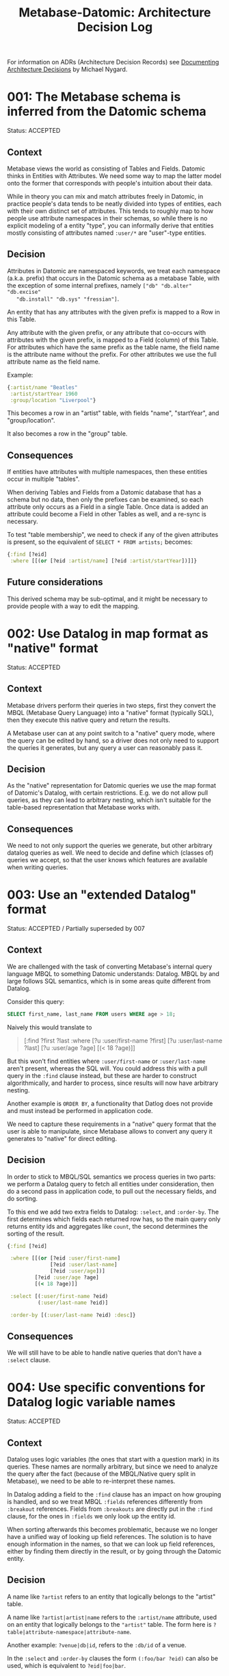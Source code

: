 #+TITLE: Metabase-Datomic: Architecture Decision Log

For information on ADRs (Architecture Decision Records) see [[http://thinkrelevance.com/blog/2011/11/15/documenting-architecture-decisions][Documenting
Architecture Decisions]] by Michael Nygard.

* 001: The Metabase schema is inferred from the Datomic schema

  Status: ACCEPTED

** Context

   Metabase views the world as consisting of Tables and Fields. Datomic thinks
   in Entities with Attributes. We need some way to map the latter model onto
   the former that corresponds with people's intuition about their data.

   While in theory you can mix and match attributes freely in Datomic, in
   practice people's data tends to be neatly divided into types of entities,
   each with their own distinct set of attributes. This tends to roughly map to
   how people use attribute namespaces in their schemas, so while there is no
   explicit modeling of a entity "type", you can informally derive that entities
   mostly consisting of attributes named ~:user/*~ are "user"-type entities.

** Decision

   Attributes in Datomic are namespaced keywords, we treat each namespace
   (a.k.a. prefix) that occurs in the Datomic schema as a metabase Table, with
   the exception of some internal prefixes, namely ~["db" "db.alter" "db.excise"
   "db.install" "db.sys" "fressian"]~.

   An entity that has any attributes with the given prefix is mapped to a Row in
   this Table.

   Any attribute with the given prefix, or any attribute that co-occurs with
   attributes with the given prefix, is mapped to a Field (column) of this
   Table. For attributes which have the same prefix as the table name, the field
   name is the attribute name without the prefix. For other attributes we use
   the full attribute name as the field name.

   Example:

   #+begin_src clojure
     {:artist/name "Beatles"
      :artist/startYear 1960
      :group/location "Liverpool"}
   #+end_src

   This becomes a row in an "artist" table, with fields "name", "startYear", and "group/location".

   It also becomes a row in the "group" table.

** Consequences

   If entities have attributes with multiple namespaces, then these entities
   occur in multiple "tables".

   When deriving Tables and Fields from a Datomic database that has a schema but
   no data, then only the prefixes can be examined, so each attribute only
   occurs as a Field in a single Table. Once data is added an attribute could
   become a Field in other Tables as well, and a re-sync is necessary.

   To test "table membership", we need to check if any of the given attributes
   is present, so the equivalent of ~SELECT * FROM artists;~ becomes:

   #+begin_src clojure
   {:find [?eid]
    :where [[(or [?eid :artist/name] [?eid :artist/startYear])]]}
   #+end_src

** Future considerations

   This derived schema may be sub-optimal, and it might be necessary to provide
   people with a way to edit the mapping.

* 002: Use Datalog in map format as "native" format

  Status: ACCEPTED

** Context

   Metabase drivers perform their queries in two steps, first they convert the
   MBQL (Metabase Query Language) into a "native" format (typically SQL), then
   they execute this native query and return the results.

   A Metabase user can at any point switch to a "native" query mode, where the
   query can be edited by hand, so a driver does not only need to support the
   queries it generates, but any query a user can reasonably pass it.

** Decision

   As the "native" representation for Datomic queries we use the map format of
   Datomic's Datalog, with certain restrictions. E.g. we do not allow pull
   queries, as they can lead to arbitrary nesting, which isn't suitable for the
   table-based representation that Metabase works with.

** Consequences

   We need to not only support the queries we generate, but other arbitrary
   datalog queries as well. We need to decide and define which (classes of)
   queries we accept, so that the user knows which features are available when
   writing queries.

* 003: Use an "extended Datalog" format

  Status: ACCEPTED / Partially superseded by 007

** Context
  We are challenged with the task of converting Metabase's internal query
  language MBQL to something Datomic understands: Datalog. MBQL by and large
  follows SQL semantics, which is in some areas quite different from Datalog.

  Consider this query:

  #+begin_src sql
  SELECT first_name, last_name FROM users WHERE age > 18;
  #+end_src

  Naively this would translate to

  #+begin_quote clojure
  [:find ?first ?last
   :where [?u :user/first-name ?first]
          [?u :user/last-name ?last]
          [?u :user/age ?age]
          [(< 18 ?age)]]
  #+end_quote

  But this won't find entities where ~:user/first-name~ or ~:user/last-name~
  aren't present, whereas the SQL will. You could address this with a pull query
  in the ~:find~ clause instead, but these are harder to construct
  algorithmically, and harder to process, since results will now have arbitrary
  nesting.

  Another example is ~ORDER BY~, a functionality that Datlog does not provide
  and must instead be performed in application code.

  We need to capture these requirements in a "native" query format that the user
  is able to manipulate, since Metabase allows to convert any query it generates
  to "native" for direct editing.

** Decision

  In order to stick to MBQL/SQL semantics we process queries in two parts: we
  perform a Datalog query to fetch all entities under consideration, then do a
  second pass in application code, to pull out the necessary fields, and do
  sorting.

  To this end we add two extra fields to Datalog: ~:select~, and ~:order-by~.
  The first determines which fields each returned row has, so the main query
  only returns entity ids and aggregates like ~count~, the second determines the
  sorting of the result.

  #+begin_src clojure
    {:find [?eid]

     :where [[(or [?eid :user/first-name]
                  [?eid :user/last-name]
                  [?eid :user/age])]
             [?eid :user/age ?age]
             [(< 18 ?age)]]

     :select [(:user/first-name ?eid)
              (:user/last-name ?eid)]

     :order-by [(:user/last-name ?eid) :desc]}
  #+end_src

** Consequences

   We will still have to be able to handle native queries that don't have a
   ~:select~ clause.

* 004: Use specific conventions for Datalog logic variable names

  Status: ACCEPTED

** Context

   Datalog uses logic variables (the ones that start with a question mark) in
   its queries. These names are normally arbitrary, but since we need to analyze
   the query after the fact (because of the MBQL/Native query split in
   Metabase), we need to be able to re-interpret these names.

   In Datalog adding a field to the ~:find~ clause has an impact on how grouping
   is handled, and so we treat MBQL ~:fields~ references differently from
   ~:breakout~ references. Fields from ~:breakouts~ are directly put in the
   ~:find~ clause, for the ones in ~:fields~ we only look up the entity id.

   When sorting afterwards this becomes problematic, because we no longer have a
   unified way of looking up field references. The solution is to have enough
   information in the names, so that we can look up field references, either by
   finding them directly in the result, or by going through the Datomic entity.

** Decision

   A name like ~?artist~ refers to an entity that logically belongs to the
   "artist" table.

   A name like ~?artist|artist|name~ refers to the ~:artist/name~ attribute,
   used on an entity that logically belongs to the ~"artist"~ table. The form
   here is ~?table|attribute-namespace|attribute-name~.

   Another example: ~?venue|db|id~, refers to the ~:db/id~ of a venue.

   In the ~:select~ and ~:order-by~ clauses the form ~(:foo/bar ?eid)~ can also
   be used, which is equivalent to ~?eid|foo|bar~.

** Consequences

   We'll have to see how this continues to behave when foreign keys and other
   constructs are added to the mix, but so far this handles the use cases of
   sorting with both ~:fields~ and ~:breakouts~ based queries, and it seems a
   more future proof approach in general.

* 005: Mimic SQL left outer join when dealing with foreign keys
  Status: ACCEPTED

** Context

   References in Datomic are similar to foreign keys in RDBMS systems, but
   datomic supports many-to-many references (~:db.cardinality/many~), whereas
   SQL requires a JOIN table to model the same thing.

   This means that values in a result row can actually be sets, something
   Metabase is not able to handle well.

** Decision

   Expand ~cardinality/many~ to its cartesian product, in other words for every
   referenced entity we emit a new "row" in the result set.

   If the result set is empty then we emit a single row, with the referenced
   field being ~nil~, this mimics the behavior of an SQL left (outer) join.

** Consequences

   This decision impacts post-processing, as we need to loop over all result
   rows to expand sets. It also impacts sorting, as we can only really sort
   after expansion.

* 006: If referenced entities have a ~:db/ident~, then display that instead of the ~:db/id~
  Status: ACCEPTED

** Context

   In Datomic any entity can have a ~:db/ident~, a symbolic identifier that can
   be used interchangably with its ~:db/id~.

   In practice this is mainly used for attributes (part of the database schema),
   and for "enums" or categories. E.g. gender, currency, country, etc.

   In these cases showing the symbolic identifier to the user is preferable, as
   it carries much more information. Compare:

   ~["Jonh" "Doe" 19483895]~

   vs

   ~["Jonh" "Doe" :gender/male]~

** Decision

   If a referenced entity has a ~:db/ident~, then return that (as a string),
   rather than the ~:db/id~. This way enum-type fields are always shown with
   their symbolic identifier rather than their numeric ~:db/id~.

** Consequences

   This is mainly a post-processing concern. For fields that are looked via the
   entity API (i.e. breakout) this is straightforward, for other cases we do
   some schema introspection to see if we're dealing with a ~:db/id~, and then
   check if we have a ~:db/ident~ for the given entity.

   When we return these values as foreign key values, then Metabase will also
   hand them back to us when constructing filter clauses, so we need to convert
   them back to keywords so Datomic recognizes them as idents.

* 007: Use ~get-else~ to bind fields, to mimic ~nil~ semantics

  Status: ACCEPTED

** Context

   Datomic does not have ~nil~ values for attributes, either an attribute is
   present on an entity or it is not, but it can not be present with a value of
   ~nil~. Metabase and MBQL are modeled on RDBMS/SQL semantics, where fields can
   be ~NULL~. We want to mimic this by treating missing attributes as if they
   are attributes with ~nil~ values.

   A datalog ~:where~ form like ~[?venue :venue/name ?venue|name]~ does two
   things, it *binds* the ~?venue~ and ~?venue|name~ logical variables (lvars),
   and it filters the result set (unification). This means that entities where
   the ~:venue/name~ is absent (conceptually ~nil~), these entities will not
   show up in the result.

   We partially worked around this in 003 by avoiding using binding forms to
   pull out attribute values, and instead adopted a two step process where we
   first query for entity ids only, then use the entity API to pull out the
   necessary attributes.

   This turned out to be less than ideal, because it made it hard to implement
   filtering operations correctly.

** Decision

   Instead we *do* bind attribute values to lvars, but we use ~get-else~ and
   ~nil~ placeholder value to deal with missing attributes.

   #+begin_src clojure
     [:where
      [(get-else $ ?venue :venue/name ::nil) ?venue/name]]
   #+end_src

   This way we get the binding inside the query, and can implement filtering
   operations inside the query based on those values. It also means ~:fields~
   and ~:breakout~ based queries differ less than before, and so share more
   code and logic.

   For reference attributes with :cardinality/many ~get-else~ is not supported,
   in these cases we fall back to emulating ~get-else~ with an ~or-join~.

   In this case using a special keyword as a placeholder does not work, Datomic
   expects the lvar to be bound to an integer (a possible ~:db/id~), so instead
   of ~::nil~ as a placeholder, we use ~Long/MIN_VALUE~.

   #+begin_src clojure
   (or-join [?ledger ?ledger|ledger|tax-entries]
            [?ledger :ledger/tax-entries ?ledger|ledger|tax-entries]
            (and [?ledger]
                 [(ground Long/MIN_VALUE) ?ledger|ledger|tax-entries]))
   #+end_src

   Note that the two-step process from 003 is still in place, we still honor the
   extra ~:select~ clause to perform post-processing on the result, but it isn't
   used as extensively as before, as most of the values we need are directly
   returned in the query result.

** Consequences

   Once this was implemented implemeting filter operations was a breeze. This
   adds some new post-processing because we need to replace the placeholders
   with actual ~nil~ values again.

   Query generating code needs to pay attention to use the necessary helper
   functions to set up lvar bindings, so these semantics are preserved.

* Template

  Status: ACCEPTED / SUPERSEDED BY XXX

** Context
** Decision
** Consequences
